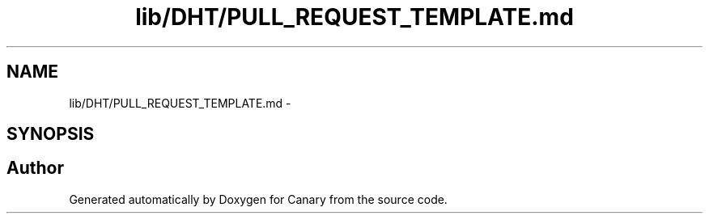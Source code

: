 .TH "lib/DHT/PULL_REQUEST_TEMPLATE.md" 3 "Fri Oct 27 2017" "Canary" \" -*- nroff -*-
.ad l
.nh
.SH NAME
lib/DHT/PULL_REQUEST_TEMPLATE.md \- 
.SH SYNOPSIS
.br
.PP
.SH "Author"
.PP 
Generated automatically by Doxygen for Canary from the source code\&.
